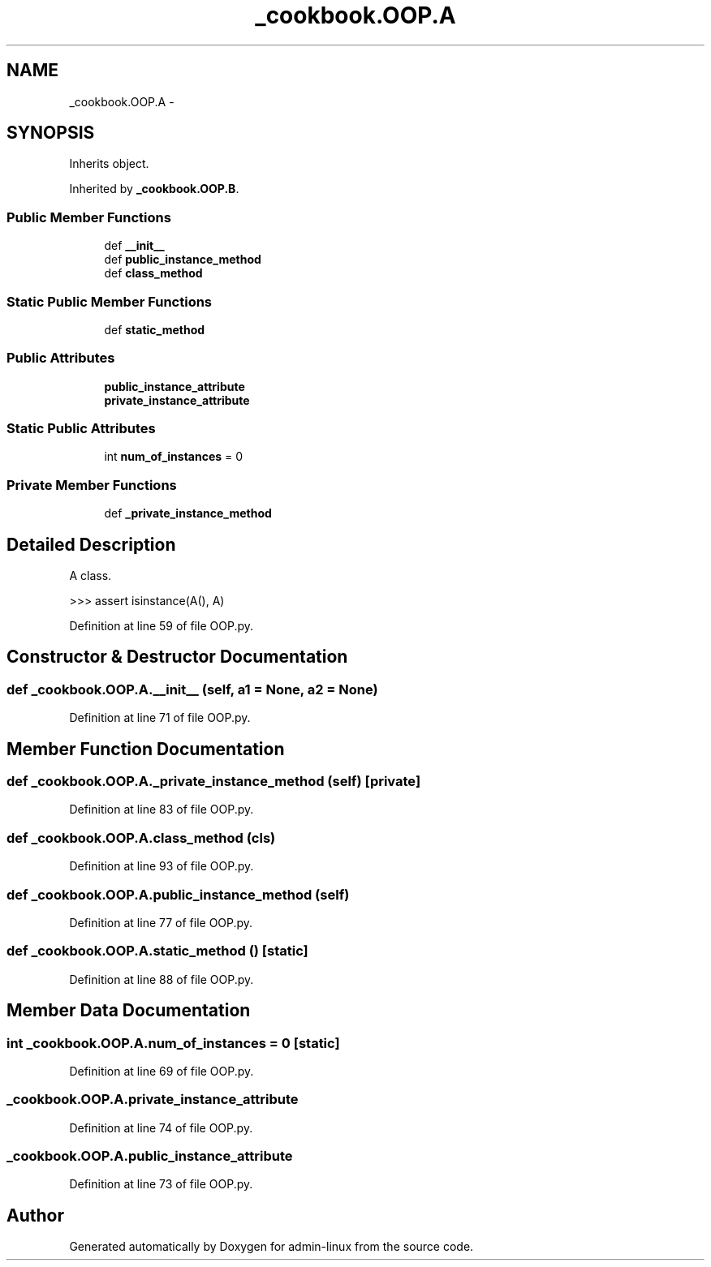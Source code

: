 .TH "_cookbook.OOP.A" 3 "Wed Sep 17 2014" "Version 0.0.0" "admin-linux" \" -*- nroff -*-
.ad l
.nh
.SH NAME
_cookbook.OOP.A \- 
.SH SYNOPSIS
.br
.PP
.PP
Inherits object\&.
.PP
Inherited by \fB_cookbook\&.OOP\&.B\fP\&.
.SS "Public Member Functions"

.in +1c
.ti -1c
.RI "def \fB__init__\fP"
.br
.ti -1c
.RI "def \fBpublic_instance_method\fP"
.br
.ti -1c
.RI "def \fBclass_method\fP"
.br
.in -1c
.SS "Static Public Member Functions"

.in +1c
.ti -1c
.RI "def \fBstatic_method\fP"
.br
.in -1c
.SS "Public Attributes"

.in +1c
.ti -1c
.RI "\fBpublic_instance_attribute\fP"
.br
.ti -1c
.RI "\fBprivate_instance_attribute\fP"
.br
.in -1c
.SS "Static Public Attributes"

.in +1c
.ti -1c
.RI "int \fBnum_of_instances\fP = 0"
.br
.in -1c
.SS "Private Member Functions"

.in +1c
.ti -1c
.RI "def \fB_private_instance_method\fP"
.br
.in -1c
.SH "Detailed Description"
.PP 

.PP
.nf
A class.

    >>> assert isinstance(A(), A)
.fi
.PP
 
.PP
Definition at line 59 of file OOP\&.py\&.
.SH "Constructor & Destructor Documentation"
.PP 
.SS "def _cookbook\&.OOP\&.A\&.__init__ (self, a1 = \fCNone\fP, a2 = \fCNone\fP)"

.PP
Definition at line 71 of file OOP\&.py\&.
.SH "Member Function Documentation"
.PP 
.SS "def _cookbook\&.OOP\&.A\&._private_instance_method (self)\fC [private]\fP"

.PP
Definition at line 83 of file OOP\&.py\&.
.SS "def _cookbook\&.OOP\&.A\&.class_method (cls)"

.PP
Definition at line 93 of file OOP\&.py\&.
.SS "def _cookbook\&.OOP\&.A\&.public_instance_method (self)"

.PP
Definition at line 77 of file OOP\&.py\&.
.SS "def _cookbook\&.OOP\&.A\&.static_method ()\fC [static]\fP"

.PP
Definition at line 88 of file OOP\&.py\&.
.SH "Member Data Documentation"
.PP 
.SS "int _cookbook\&.OOP\&.A\&.num_of_instances = 0\fC [static]\fP"

.PP
Definition at line 69 of file OOP\&.py\&.
.SS "_cookbook\&.OOP\&.A\&.private_instance_attribute"

.PP
Definition at line 74 of file OOP\&.py\&.
.SS "_cookbook\&.OOP\&.A\&.public_instance_attribute"

.PP
Definition at line 73 of file OOP\&.py\&.

.SH "Author"
.PP 
Generated automatically by Doxygen for admin-linux from the source code\&.
